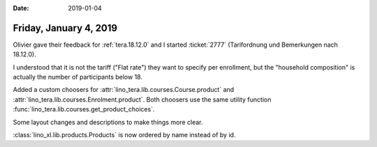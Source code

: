 :date: 2019-01-04

=======================
Friday, January 4, 2019
=======================

Olivier gave their feedback for :ref:`tera.18.12.0` and I started
:ticket:`2777` (Tarifordnung und Bemerkungen nach 18.12.0).

I understood that it is not the tariff ("Flat rate") they want to specify per
enrollment, but the "household composition" is actually the number of
participants below 18.

Added a custom choosers for :attr:`lino_tera.lib.courses.Course.product` and
:attr:`lino_tera.lib.courses.Enrolment.product`.  Both choosers use the same
utility function :func:`lino_tera.lib.courses.get_product_choices`.

Some layout changes and descriptions to make things more clear.

:class:`lino_xl.lib.products.Products` is now ordered by name instead of by id.

